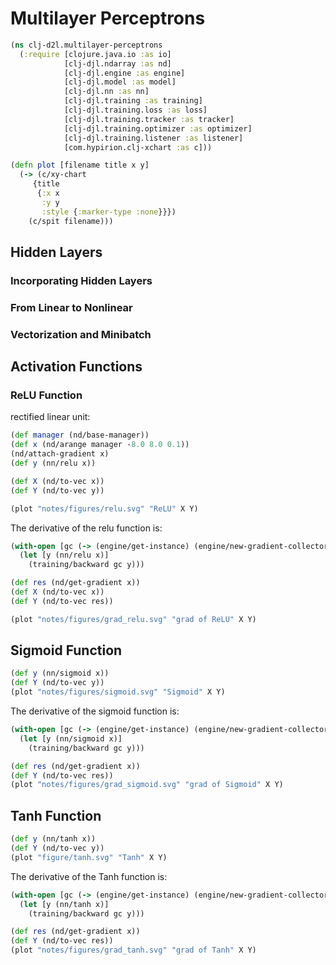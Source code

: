 #+PROPERTY: header-args    :tangle src/clj_d2l/multilayer_perceptrons.clj
* Multilayer Perceptrons

#+begin_src clojure :results silent :exports both
(ns clj-d2l.multilayer-perceptrons
  (:require [clojure.java.io :as io]
            [clj-djl.ndarray :as nd]
            [clj-djl.engine :as engine]
            [clj-djl.model :as model]
            [clj-djl.nn :as nn]
            [clj-djl.training :as training]
            [clj-djl.training.loss :as loss]
            [clj-djl.training.tracker :as tracker]
            [clj-djl.training.optimizer :as optimizer]
            [clj-djl.training.listener :as listener]
            [com.hypirion.clj-xchart :as c]))
#+end_src

#+begin_src clojure :results silent
(defn plot [filename title x y]
  (-> (c/xy-chart
     {title
      {:x x
       :y y
       :style {:marker-type :none}}})
    (c/spit filename)))
#+end_src


** Hidden Layers

*** Incorporating Hidden Layers

*** From Linear to Nonlinear

*** Vectorization and Minibatch

** Activation Functions

*** ReLU Function

rectified linear unit:

#+begin_export latex
\begin{equation}
ReLU(z) = max(z, 0)
\end{equation}
#+end_export

#+begin_src clojure :results file graphics :output-dir figures :file relu.svg :exports both :eval no-export
(def manager (nd/base-manager))
(def x (nd/arange manager -8.0 8.0 0.1))
(nd/attach-gradient x)
(def y (nn/relu x))

(def X (nd/to-vec x))
(def Y (nd/to-vec y))

(plot "notes/figures/relu.svg" "ReLU" X Y)
#+end_src

#+RESULTS:
[[file:figures/relu.svg]]

The derivative of the relu function is:

#+begin_src clojure :results file graphics :output-dir figures :file grad_relu.svg :exports both :eval no-export
(with-open [gc (-> (engine/get-instance) (engine/new-gradient-collector))]
  (let [y (nn/relu x)]
    (training/backward gc y)))

(def res (nd/get-gradient x))
(def X (nd/to-vec x))
(def Y (nd/to-vec res))

(plot "notes/figures/grad_relu.svg" "grad of ReLU" X Y)
#+end_src

#+RESULTS:
[[file:figures/grad_relu.svg]]

** Sigmoid Function

#+begin_export latex
\begin{equation}
sigmoid(x) = \frac{1}{1+\exp{-x}}
\end{equation}
#+end_export

#+begin_src clojure :results file graphics :output-dir figures :file sigmoid.svg :exports both :eval no-export
(def y (nn/sigmoid x))
(def Y (nd/to-vec y))
(plot "notes/figures/sigmoid.svg" "Sigmoid" X Y)
#+end_src

#+RESULTS:
[[file:figures/sigmoid.svg]]

The derivative of the sigmoid function is:

#+begin_export latex
\begin{equation}
\frac{d}{dx}sigmoid(x) = \frac{\exp{-x}}{(1+\exp{-x})^2 = sigmoid(x)(1 - sigmoid(x))
\end{equation}
#+end_export

#+begin_src clojure :results file graphics :output-dir figures :file grad_sigmoid.svg :exports both :eval no-export
(with-open [gc (-> (engine/get-instance) (engine/new-gradient-collector))]
  (let [y (nn/sigmoid x)]
    (training/backward gc y)))

(def res (nd/get-gradient x))
(def Y (nd/to-vec res))
(plot "notes/figures/grad_sigmoid.svg" "grad of Sigmoid" X Y)
#+end_src

#+RESULTS:
[[file:figures/grad_sigmoid.svg]]

** Tanh Function

#+begin_export latex
\begin{equation}
tanh(x) = \frac{1-\exp(-2x)}{1+\exp{-2x}}
\end{equation}
#+end_export

#+begin_src clojure :results silent :exports both
(def y (nn/tanh x))
(def Y (nd/to-vec y))
(plot "figure/tanh.svg" "Tanh" X Y)
#+end_src

#+RESULTS:
[[./figure/tanh.svg]]


The derivative of the Tanh function is:

#+begin_export latex
\begin{equation}
\frac{d}{dx}tanh(x) = 1 - tanh^2(x)
\end{equation}
#+end_export

#+begin_src clojure :results file graphics :output-dir figures :file grad_tanh.svg :exports both :eval no-export
(with-open [gc (-> (engine/get-instance) (engine/new-gradient-collector))]
  (let [y (nn/tanh x)]
    (training/backward gc y)))

(def res (nd/get-gradient x))
(def Y (nd/to-vec res))
(plot "notes/figures/grad_tanh.svg" "grad of Tanh" X Y)
#+end_src

#+RESULTS:
[[file:figures/grad_tanh.svg]]
